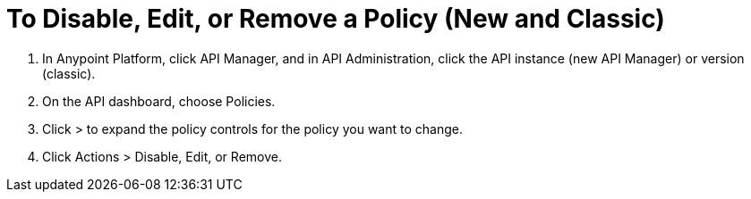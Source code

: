 = To Disable, Edit, or Remove a Policy (New and Classic)

. In Anypoint Platform, click API Manager, and in API Administration, click the API instance (new API Manager) or version (classic).
. On the API dashboard, choose Policies.
. Click > to expand the policy controls for the policy you want to change.
. Click Actions > Disable, Edit, or Remove.